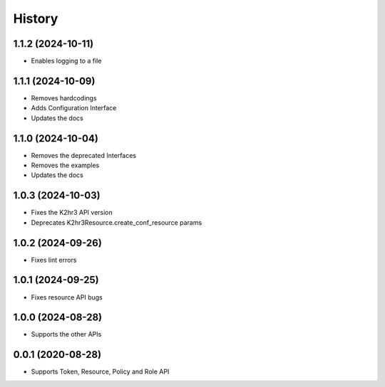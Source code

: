 =======
History
=======

1.1.2 (2024-10-11)
-------------------

* Enables logging to a file

1.1.1 (2024-10-09)
-------------------

* Removes hardcodings
* Adds Configuration Interface
* Updates the docs

1.1.0 (2024-10-04)
-------------------

* Removes the deprecated Interfaces
* Removes the examples
* Updates the docs

1.0.3 (2024-10-03)
-------------------

* Fixes the K2hr3 API version
* Deprecates K2hr3Resource.create_conf_resource params

1.0.2 (2024-09-26)
-------------------

* Fixes lint errors

1.0.1 (2024-09-25)
-------------------

* Fixes resource API bugs

1.0.0 (2024-08-28)
-------------------

* Supports the other APIs

0.0.1 (2020-08-28)
-------------------

* Supports Token, Resource, Policy and Role API

